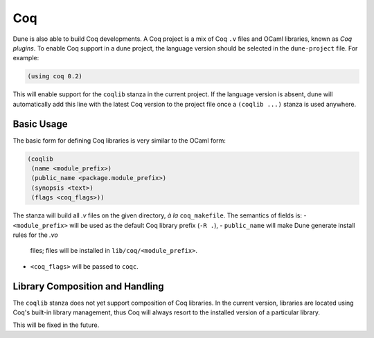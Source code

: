 .. _coq-main:

******
Coq
******

Dune is also able to build Coq developments. A Coq project is a mix of
Coq ``.v`` files and OCaml libraries, known as *Coq plugins*. To enable
Coq support in a dune project, the language version should be selected
in the ``dune-project`` file. For example:

.. code:: scheme

    (using coq 0.2)

This will enable support for the ``coqlib`` stanza in the current project. If the
language version is absent, dune will automatically add this line with the
latest Coq version to the project file once a ``(coqlib ...)`` stanza is used anywhere.


Basic Usage
===========

The basic form for defining Coq libraries is very similar to the OCaml form:

.. code:: scheme

    (coqlib
     (name <module_prefix>)
     (public_name <package.module_prefix>)
     (synopsis <text>)
     (flags <coq_flags>))

The stanza will build all `.v` files on the given directory, *à la*
``coq_makefile``. The semantics of fields is:
- ``<module_prefix>`` will be used as the default Coq library prefix (``-R .``),
- ``public_name`` will make Dune generate install rules for the `.vo`
  files; files will be installed in ``lib/coq/<module_prefix>``.
- ``<coq_flags>`` will be passed to ``coqc``.

Library Composition and Handling
===================

The ``coqlib`` stanza does not yet support composition of Coq
libraries. In the current version, libraries are located using Coq's
built-in library management, thus Coq will always resort to the
installed version of a particular library.

This will be fixed in the future.
